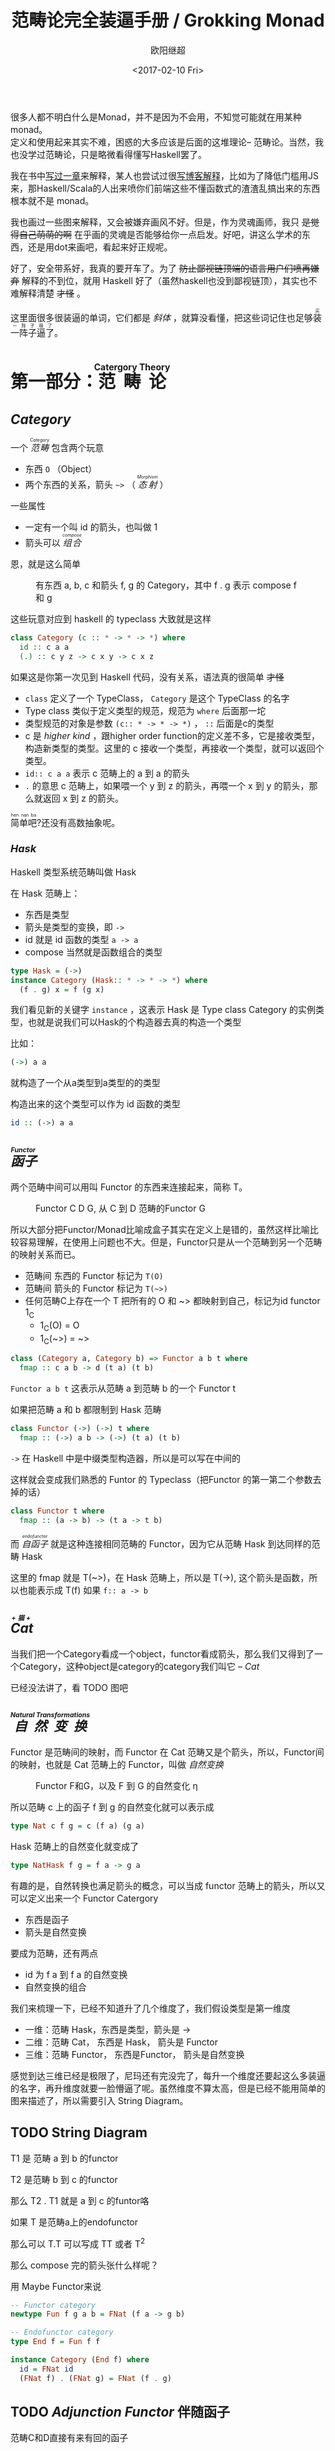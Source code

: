 #+TITLE: 范畴论完全装逼手册 / Grokking Monad
#+Date: <2017-02-10 Fri>
#+AUTHOR: 欧阳继超
#+OPTIONS: ^:t
#+MACRO: ruby @@html:<ruby>$1<rt>$2</rt></ruby>@@

很多人都不明白什么是Monad，并不是因为不会用，不知觉可能就在用某种 monad。\\
定义和使用起来其实不难，困惑的大多应该是后面的这堆理论-- 范畴论。当然，我也没学过范畴论，只是略微看得懂写Haskell罢了。

我在书中[[https://book.douban.com/subject/26883736/][写过一章]]来解释，某人也尝试过很[[http://www.ruanyifeng.com/blog/2017/02/fp-tutorial.html][写博客解释]]，比如为了降低门槛用JS来，那Haskell/Scala的人出来喷你们前端这些不懂函数式的渣渣乱搞出来的东西根本就不是 monad。

我也画过一些图来解释，又会被嫌弃画风不好。但是，作为灵魂画师，我只 +是觉得自己萌萌的啊+ 在乎画的灵魂是否能够给你一点启发。好吧，讲这么学术的东西，还是用dot来画吧，看起来好正规呢。

好了，安全带系好，我真的要开车了。为了 +防止鄙视链顶端的语言用户们喷再嫌弃+ 解释的不到位，就用 Haskell 好了（虽然haskell也没到鄙视链顶），其实也不难解释清楚 +才怪+ 。

这里面很多很装逼的单词，它们都是 /斜体/ ，就算没看懂，把这些词记住也足够{{{ruby(装一阵子逼了,买一阵子萌了)}}}。

* COMMENT
#+BEGIN_SRC emacs-lisp
(require 'ob-dot)
#+END_SRC

#+RESULTS:
: ob-dot

* 第一部分：{{{ruby(范畴论,Catergory Theory)}}}
** /Category/
#+INDEX: Catergory
#+INDEX: 范畴

一个 /{{{ruby(范畴,Category)}}}/ 包含两个玩意
- 东西 =O= （Object）
- 两个东西的关系，箭头 =~>= （ /{{{ruby(态射,Morphism)}}}/ ）

一些属性
- 一定有一个叫 id 的箭头，也叫做 1
- 箭头可以 /{{{ruby(组合, compose)}}}/

恩，就是这么简单

#+BEGIN_SRC dot :file images/category.svg :exports results
  digraph {
          label="Category"
          rankdir=RL
          a -> b [label=g]
          b -> c [label=f]
          a -> a [label=id]
          b -> b [label=id]
          c -> c [label=id]
          a -> c [label="f . g"]
  }
#+END_SRC

#+CAPTION: 有东西 a, b, c 和箭头 f, g 的 Category，其中 f . g 表示 compose f 和 g
#+RESULTS:
[[file:images/category.svg]]

这些玩意对应到 haskell 的 typeclass 大致就是这样
#+BEGIN_SRC haskell
class Category (c :: * -> * -> *) where
  id :: c a a
  (.) :: c y z -> c x y -> c x z
#+END_SRC

如果这是你第一次见到 Haskell 代码，没有关系，语法真的很简单 +才怪+
- =class= 定义了一个 TypeClass， =Category= 是这个 TypeClass 的名字
- Type class 类似于定义类型的规范，规范为 =where= 后面那一坨
- 类型规范的对象是参数 ~(c:: * -> * -> *)~ ， =::= 后面是c的类型
- c 是 /higher kind/ ，跟higher order function的定义差不多，它是接收类型，构造新类型的类型。这里的 c 接收一个类型，再接收一个类型，就可以返回个类型。
- ~id:: c a a~ 表示 c 范畴上的 a 到 a 的箭头
- =.= 的意思 c 范畴上，如果喂一个 y 到 z 的箭头，再喂一个 x 到 y 的箭头，那么就返回 x 到 z 的箭头。

{{{ruby(简单吧,hen nan ba)}}}?还没有高数抽象呢。

*** /Hask/
Haskell 类型系统范畴叫做 Hask
#+INDEX: Hask

在 Hask 范畴上：

- 东西是类型
- 箭头是类型的变换，即 =->=
- id 就是 id 函数的类型 =a -> a=
- compose 当然就是函数组合的类型

#+BEGIN_SRC haskell
type Hask = (->)
instance Category (Hask:: * -> * -> *) where
  (f . g) x = f (g x)
#+END_SRC

我们看见新的关键字 =instance= ，这表示 Hask 是 Type class Category 的实例类型，也就是说我们可以Hask的个构造器去真的构造一个类型

比如：
#+BEGIN_SRC haskell
(->) a a
#+END_SRC
就构造了一个从a类型到a类型的的类型

构造出来的这个类型可以作为 id 函数的类型
#+BEGIN_SRC haskell
id :: (->) a a
#+END_SRC

** /{{{ruby(函子, Functor)}}}/
#+INDEX: Functor
#+INDEX: 函子
两个范畴中间可以用叫 Functor 的东西来连接起来，简称 T。

#+BEGIN_SRC dot :file images/functor.svg :exports results
  digraph {

  label="Functor C D G"
  compound=true;
  rankdir=RL
  subgraph cluster_C {
          style=dotted
          label="C"
          a -> a [label=id]
          a -> b [label=g]
          b -> c [label=f]
          a -> c [label="f . g"]
  }
  subgraph cluster_D {
          style=dotted
          label=D
          "G a" -> "G a" [label="G id"]
          "G a" -> "G b" [label="G g"]
          "G b" -> "G c" [label="G f"]
          "G a" -> "G c" [label="G f . g = G f . G g"]
  }

  c ->"G a"[ltail=cluster_C,lhead=cluster_D,label=G]
  }
#+END_SRC

#+CAPTION: Functor C D G, 从 C 到 D 范畴的Functor G
#+RESULTS:
[[file:images/functor.svg]]

所以大部分把Functor/Monad比喻成盒子其实在定义上是错的，虽然这样比喻比较容易理解，在使用上问题也不大。但是，Functor只是从一个范畴到另一个范畴的映射关系而已。

- 范畴间 东西的 Functor 标记为 =T(O)=
- 范畴间 箭头的 Functor 标记为 =T(~>)=
- 任何范畴C上存在一个 T 把所有的 O 和 ~> 都映射到自己，标记为id functor 1_C
  - 1_C(O) = O
  - 1_C(~>) = ~>

#+BEGIN_SRC haskell
class (Category a, Category b) => Functor a b t where
  fmap :: c a b -> d (t a) (t b)
#+END_SRC

=Functor a b t= 这表示从范畴 a 到范畴 b 的一个 Functor t

如果把范畴 a 和 b 都限制到 Hask 范畴

#+BEGIN_SRC haskell
class Functor (->) (->) t where
  fmap :: (->) a b -> (->) (t a) (t b)
#+END_SRC

=->= 在 Haskell 中是中缀类型构造器，所以是可以写在中间的

这样就会变成我们熟悉的 Funtor 的 Typeclass（把Functor 的第一第二个参数去掉的话）
#+BEGIN_SRC haskell
class Functor t where
  fmap :: (a -> b) -> (t a -> t b)
#+END_SRC

而 /{{{ruby(自函子,endofunctor)}}}/ 就是这种连接相同范畴的 Functor，因为它从范畴 Hask 到达同样的范畴 Hask
#+INDEX: endofunctor
#+INDEX: 自函子

这里的 fmap 就是 T(~>)，在 Hask 范畴上，所以是 T(->), 这个箭头是函数，所以也能表示成 T(f) 如果 =f:: a -> b=

** /{{{ruby(Cat, +猫+)}}}/
当我们把一个Category看成一个object，functor看成箭头，那么我们又得到了一个Category，这种object是category的category我们叫它 -- /Cat/

已经没法讲了，看 TODO 图吧

** /{{{ruby(自然变换,Natural Transformations)}}}/
#+INDEX: Natural Transformations
#+INDEX: 自然变换
Functor 是范畴间的映射，而 Functor 在 Cat 范畴又是个箭头，所以，Functor间的映射，也就是 Cat 范畴上的 Functor，叫做 /自然变换/

#+BEGIN_SRC dot :file images/natrual-transformation.svg :exports results
  digraph {
  label="Functor F 到 G 的自然变换"
  compound=true;
  rankdir=RL
  subgraph cluster_C {
          style=dotted
          label="C"
          a -> a [label=id]
          a -> b [label=g]
          b -> c [label=f]
          a -> c [label="f . g"]
  }
  subgraph cluster_D {
          style=dotted
          label=D
          "G a" -> "G a" [label="G id"]
          "G a" -> "G b" [label="G g"]
          "G b" -> "G c" [label="G f"]
          "G a" -> "G c" [label="G f . g = G f . G g"]
  }
  subgraph cluster_E {
          style=dotted
          label=E
          "F a" -> "F a" [label="F id"]
          "F a" -> "F b" [label="F g"]
          "F b" -> "F c" [label="F f"]
          "F a" -> "F c" [label="F f . g = F f . F g"]
  }

  subgraph FunctorCategory {
          style=dotted
          label="Functor Category"
          rank=same;
          functorG [label="G",shape=plaintext,width=0.01, height=0.01];
          functorF [label="F", shape=plaintext, width=0.01, height=0.01];
  }
  functorF -> functorG[label="η"]
  c -> functorG [arrowhead=none]
  c -> functorF [arrowhead=none]
  functorG ->"G a"[ltail=cluster_C,lhead=cluster_D]

  functorF ->"F a"[ltail=cluster_C,lhead=cluster_E]
  }
#+END_SRC

#+CAPTION: Functor F和G，以及 F 到 G 的自然变化 \eta
#+RESULTS:
[[file:images/natrual-transformation.svg]]

所以范畴 c 上的函子 f 到 g 的自然变化就可以表示成
#+BEGIN_SRC haskell
type Nat c f g = c (f a) (g a)
#+END_SRC

Hask 范畴上的自然变化就变成了
#+BEGIN_SRC haskell
type NatHask f g = f a -> g a
#+END_SRC

有趣的是，自然转换也满足箭头的概念，可以当成 functor 范畴上的箭头，所以又可以定义出来一个 Functor Catergory

- 东西是函子
- 箭头是自然变换

要成为范畴，还有两点
- id 为 f a 到 f a 的自然变换
- 自然变换的组合

#+BEGIN_SRC dot :file images/functor-category.svg :exports results
digraph FunctorCategory {
          style=dotted
          label="Functor Category"
          rank=same;
          functorG [label="G",shape=plaintext,width=0.01, height=0.01];
          functorF [label="F", shape=plaintext, width=0.01, height=0.01];
functorF -> functorG[label="η"]
  }
#+END_SRC

#+RESULTS:
[[file:images/functor-category.svg]]

我们来梳理一下，已经不知道升了几个维度了，我们假设类型是第一维度
- 一维：范畴 Hask，东西是类型，箭头是 ->
- 二维：范畴 Cat， 东西是 Hask， 箭头是 Functor
- 三维：范畴 Functor， 东西是Functor， 箭头是自然变换

感觉到达三维已经是极限了，尼玛还有完没完了，每升一个维度还要起这么多装逼的名字，再升维度就要一脸懵逼了呢。虽然维度不算太高，但是已经不能用简单的图来描述了，所以需要引入 String Diagram。

** TODO String Diagram

T1 是 范畴 a 到 b 的functor

T2 是范畴 b 到 c 的functor

那么 T2 . T1 就是 a 到 c 的funtor咯

如果 T 是范畴a上的endofunctor

那么可以 T.T 可以写成 TT 或者 T^2

那么 compose 完的箭头张什么样呢？

用 Maybe Functor来说

#+BEGIN_SRC haskell
-- Functor category
newtype Fun f g a b = FNat (f a -> g b)

-- Endofunctor category
type End f = Fun f f

instance Category (End f) where
  id = FNat id
  (FNat f) . (FNat g) = FNat (f . g)
#+END_SRC

** TODO /Adjunction Functor/ 伴随函子
#+INDEX: Adjunction Functor
范畴C和D直接有来有回的函子
** TODO Yoneda lemma / +米田共+ 米田引理
#+INDEX: 米田引理
#+INDEX: Yoneda Lemma

米田引理是说所有Functor =f a= 一定存在 embed 和 unembed，使得 =f a= 和 =(a -> b) -> F b= isomorphic 同构
#+INDEX: isomorphic
#+INDEX: 同构

haskell还要先打开 RankNTypes 的 feature

#+BEGIN_SRC haskell
{-# LANGUAGE RankNTypes #-}

embed :: Functor f => f a -> (forall b . (a -> b) -> f b)
embed x f = fmap f x

unembed :: Functor f => (forall b . (a -> b) -> f b) -> f a
unembed f = f id
#+END_SRC

embed 可以把 functor =f a= 变成 =(a -> b) -> f b=

unembed 是反过来， =(a -> b) -> f b= 变成 =f a=
*** Rank N Type
#+INDEX: Arbitrary-rank polymorphism
#+INDEX: Rank N Type
- Monomorphic Rank 0 / 0级单态: t
- Polymorphic Rank 1 / 1级 +变态+ 多态: forall a. a -> t
- Polymorphic Rank 2 / 2级多态: (forall a. a -> t) -> t
- Polymorphic Rank 3 / 3级多态: ((forall a. a -> t) -> t) -> t

看rank几只要数左边 forall 的括号嵌套层数就好了

一级多态锁定全部类型变化中的类型a

二级多态可以分别确定 a -> t 这个函数的类型多态

比如
#+BEGIN_SRC haskell
rank2 :: (forall a. a -> a) -> (Bool, Char)
rank2 f = (f True, f 'a')
#+END_SRC

- f 在 =f True= 时类型 =Boolean -> Boolean= 是符合 =forall a. a->a= 的
- 在 =f 'a'= 时类型是 =Char -> Char= 也符合 =forall a. a->a=

但是到rank1就类型系统就懵逼了
#+BEGIN_SRC haskell
rank1 :: forall a. (a -> a) -> (Bool, Char)
rank1 f = (f True, f 'a')
#+END_SRC
f 在 =f True= 是确定 a 是 Boolean，在rank1多态是时就确定了 =a->a= 的类型一定是 =Boolean -> Boolean=

所以到 =f 'a'= 类型就挂了。

** /Monad/ 单子
有了 Functor，解释 Monad 就简单了。Monad 的定义比 Functor 再多一些要求
- 首先，它是一个 endofunctor T
- 一个从 i_c 到 T 的自然变化 \eta (eta)
- 一个从 T^2 到 T 的自然变化 \mu (mu)

#+BEGIN_SRC haskell
class Endofunctor c t => Monad c t where
  eta :: c a (t a)
  mu  :: c (t (t a)) (t a)
#+END_SRC

同样，把 c = Hask 替换进去，就得到更类似我们 Haskell 中 Monad 的定义
#+BEGIN_SRC haskell
class Endofunctor m => Monad m where
  eta :: a -> (m a)
  mu :: m m a -> m a

#+END_SRC
** /Kleisli Catergory/
#+INDEX: Kleisi Catergory

#+CAPTION: f和g画翻了 😂 不过逻辑式对的，注意 >>= 和大火箭 <=< 的轨迹
https://www.evernote.com/l/ABeNc2skWiZCdLKdJGy4h8L_2GeUo-EDHGsB/image.jpg

Functor 的 Catergory 叫做 Functor Catergory，因为有箭头自然变换。Monad 也可以定义出来一个 Catergory（当然由于Monad是 Endofunctor，所以他也可以是 自函子范畴），叫做 Kleisli Catergory，那么 Kleisli 的箭头是什么？

我们看定义，Kleisli Catergory
1. 箭头是 Kleisli 箭头 =a -> T b=
2. 东西就是c范畴中的东西. 因为 a 和 b 都是 c 范畴上的， 由于T是自函子，所以 T b 也是 c 范畴的

看到图上的 g' 和 \mu 了没？

- g':: T b -> T^2 c
- \mu :: T^2 c -> T c

所以
- (>>=) = \mu . g'
- 大火箭 (<=<) = \mu . g' . f' = \mu . F g . f'

大火箭满足compose

(y -> T z) <=< (x -> T y) = (x -> T z)

沿着图上轨迹找找看

#+BEGIN_QUOTE
第一部分理论部分都讲完了， 如果你读到这里还没有被这些{{{ruby(吊炸天,乱七八糟)}}}的概念搞daze，接下来可以看看它到底跟我们编程有鸟关系呢？第二部分将介绍这些概念产生的一些实用的monad

当然我还没空全部写完，如果有很多人{{{ruby(预定,只要998)}}} Gumroad 上的 @@html: <script src="https://gumroad.com/js/gumroad.js"></script><a class="gumroad-button" href="https://gum.co/grokking-monad" target="_blank">Grokking Monad</a>@@ 电子书的话，我可能会稍微写得快一些。毕竟，写了也没人感兴趣也怪浪费时间的。不过，我猜也没几个人能看到这一行。
#+END_QUOTE

* TODO 第二部分：{{{ruby(食用猫呢, Practical Monads)}}}
一些有用的 Monad instances
** Applicative
*** Alternative
*** Arrow
*** Bifunctor

** Either
** Validate
** Reader
给一个computation喂数据
输入 r
asks 可以通过函数 r->a 得到一个 Reader r a monad
#+BEGIN_SRC haskell
asks :: (r -> a) -> Reader r a
runReader :: Reader r a -> r -> a

import Control.Monad.Reader

data MyContext = MyContext
  { foo :: String
  , bar :: Int
  } deriving (Show)

computation :: Reader MyContext (Maybe String)
computation = do
  n <- asks bar
  x <- asks foo
  if n > 0
    then return (Just x)
    else return Nothing

ex1 :: Maybe String
ex1 = runReader computation $ MyContext "hello" 1

ex2 :: Maybe String
ex2 = runReader computation $ MyContext "haskell" 0
#+END_SRC
** Writter
除了返回值，computation会写一些额外的数据

返回值会是一个这样 =(result, log)= 的 tuple

限制是 log 的类型必须是个 monoid

#+BEGIN_SRC haskell
example  = do
  tell [1..3]
  tell [3..5]
  return "foo"

output :: (String, [Int])
output = runWriter example
-- ("foo", [1, 2, 3, 3, 4, 5])
#+END_SRC
** State

** RWS
** Expection
** Monad Transform
** Cont
** MonadPlus
** MonadFix
** ST
** Free Monad
** Eff

* References
- http://dev.stephendiehl.com/hask
- https://www.youtube.com/watch?v=ZKmodCApZwk
- https://en.wikibooks.org/wiki/Haskell/Category_theory
